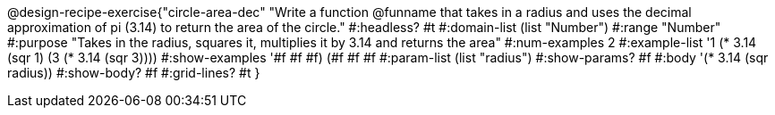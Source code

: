 @design-recipe-exercise{"circle-area-dec" 
"Write a function @funname that takes in a radius and uses the decimal approximation of pi (3.14) to return the area of the circle."
	#:headless? #t
	#:domain-list (list "Number")
	#:range "Number"
	#:purpose "Takes in the radius, squares it, multiplies it by 3.14 and returns the area"
	#:num-examples 2
	#:example-list '((1 (* 3.14 (sqr 1)))
                 (3 (* 3.14 (sqr 3))))
	#:show-examples '((#f #f #f) (#f #f #f))
	#:param-list (list "radius")
	#:show-params? #f
	#:body '(* 3.14 (sqr radius))
	#:show-body? #f
	#:grid-lines? #t 
}